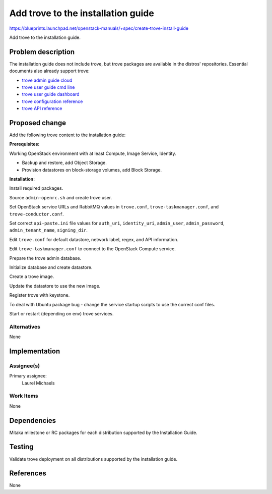 ..
 This work is licensed under a Creative Commons Attribution 3.0 Unported
 License.

 https://creativecommons.org/licenses/by/3.0/legalcode

====================================
Add trove to the installation guide
====================================

https://blueprints.launchpad.net/openstack-manuals/+spec/create-trove-install-guide

Add trove to the installation guide.

Problem description
===================

The installation guide does not include trove, but trove packages are
available in the distros' repositories. Essential documents also
already support trove:

- `trove admin guide cloud <https://docs.openstack.org/admin-guide-cloud/database.html>`__
- `trove user guide cmd line <https://docs.openstack.org/user-guide/trove-manage-db.html>`__
- `trove user guide dashboard <https://docs.openstack.org/user-guide/dashboard_databases.html>`__
- `trove configuration reference <https://docs.openstack.org/liberty/config-reference/content/ch_configuring-trove.html>`__
- `trove API reference <https://developer.openstack.org/api-ref-database-v1.html>`__

Proposed change
===============

Add the following trove content to the installation guide:

**Prerequisites:**

Working OpenStack environment with at least Compute, Image Service, Identity.

- Backup and restore, add Object Storage.
- Provision datastores on block-storage volumes, add Block Storage.

**Installation:**

Install required packages.

Source ``admin-openrc.sh`` and create trove user.

Set OpenStack service URLs and RabbitMQ
values in ``trove.conf``,
``trove-taskmanager.conf``,
and ``trove-conductor.conf``.

Set correct ``api-paste.ini`` file values for ``auth_uri``,
``identity_uri``, ``admin_user``, ``admin_password``,
``admin_tenant_name``, ``signing_dir``.

Edit ``trove.conf`` for default datastore, network label, regex,
and API information.

Edit ``trove-taskmanager.conf`` to connect to the OpenStack Compute service.

Prepare the trove admin database.

Initialize database and create datastore.

Create a trove image.

Update the datastore to use the new image.

Register trove with keystone.

To deal with Ubuntu package bug - change the service startup scripts to use
the correct conf files.

Start or restart (depending on env) trove services.


Alternatives
------------

None

Implementation
==============

Assignee(s)
-----------

Primary assignee:
  Laurel Michaels

Work Items
----------

None

Dependencies
============

Mitaka milestone or RC packages for each distribution supported by the
Installation Guide.

Testing
=======

Validate trove deployment on all distributions supported by the installation
guide.

References
==========

None
